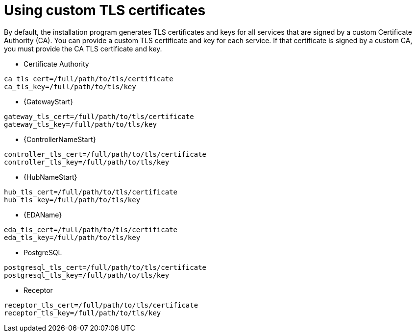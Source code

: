 :_newdoc-version: 2.15.1
:_template-generated: 2024-01-12

:_mod-docs-content-type: REFERENCE

[id="using-custom-tls-certificates_{context}"]
= Using custom TLS certificates

[role="_abstract"]

By default, the installation program generates TLS certificates and keys for all services that are signed by a custom Certificate Authority (CA). You can provide a custom TLS certificate and key for each service. If that certificate is signed by a custom CA, you must provide the CA TLS certificate and key.

* Certificate Authority
----
ca_tls_cert=/full/path/to/tls/certificate
ca_tls_key=/full/path/to/tls/key
----

* {GatewayStart}
----
gateway_tls_cert=/full/path/to/tls/certificate
gateway_tls_key=/full/path/to/tls/key
----

* {ControllerNameStart}
----
controller_tls_cert=/full/path/to/tls/certificate
controller_tls_key=/full/path/to/tls/key
----

* {HubNameStart}
----
hub_tls_cert=/full/path/to/tls/certificate
hub_tls_key=/full/path/to/tls/key
----

* {EDAName}
----
eda_tls_cert=/full/path/to/tls/certificate
eda_tls_key=/full/path/to/tls/key
----

* PostgreSQL
----
postgresql_tls_cert=/full/path/to/tls/certificate
postgresql_tls_key=/full/path/to/tls/key
----

* Receptor
----
receptor_tls_cert=/full/path/to/tls/certificate
receptor_tls_key=/full/path/to/tls/key
----

